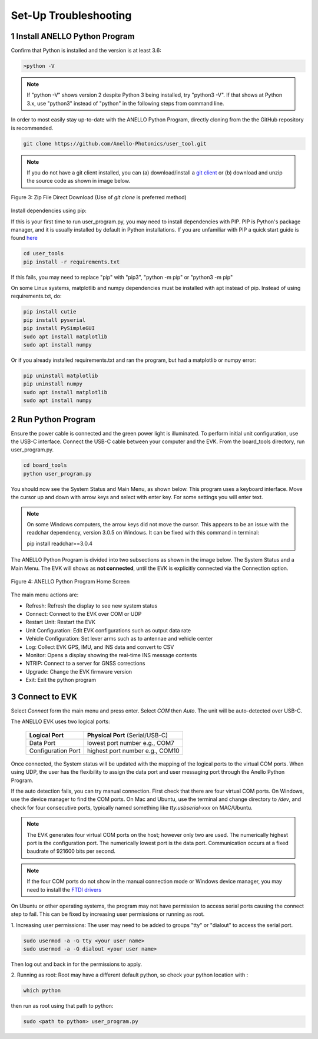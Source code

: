 Set-Up Troubleshooting
======================

1   Install ANELLO Python Program
-----------------------------------
Confirm that Python is installed and the version is at least 3.6:

.. code-block:: python
    
    >python -V

.. note::
    If "python -V" shows version 2 despite Python 3 being installed, try "python3 -V". If that shows at Python 3.x, use "python3" instead of "python" in the following steps from command line.

In order to most easily stay up-to-date with the ANELLO Python Program, directly cloning from the 
the GitHub repository is recommended.  

.. code-block:: python

    git clone https://github.com/Anello-Photonics/user_tool.git

.. note::
    If you do not have a git client installed, you can (a) download/install a `git client  
    <https://git-scm.com/download>`_ or (b) download and unzip the source code as shown in image below.

.. figure:: media/git_download.png
   :align: center
   
   Figure 3: Zip File Direct Download (Use of *git clone* is preferred method)

Install dependencies using pip:

If this is your first time to run user_program.py, you may need to install dependencies with PIP.
PIP is Python's package manager, and it is usually installed by default in Python installations.  If you are unfamiliar
with PIP a quick start guide is found `here <https://pip.pypa.io/en/stable/quickstart/>`_

.. code-block:: python

    cd user_tools
    pip install -r requirements.txt

If this fails, you may need to replace "pip" with "pip3", "python -m pip" or "python3 -m pip"

On some Linux systems, matplotlib and numpy dependencies must be installed with apt instead of pip.
Instead of using requirements.txt, do:

.. code-block:: python

    pip install cutie
    pip install pyserial
    pip install PySimpleGUI
    sudo apt install matplotlib
    sudo apt install numpy

Or if you already installed requirements.txt and ran the program, but had a matplotlib or numpy error:

.. code-block:: python

    pip uninstall matplotlib
    pip uninstall numpy
    sudo apt install matplotlib
    sudo apt install numpy


2   Run Python Program
---------------------------
Ensure the power cable is connected and the green power light is illuminated. To 
perform initial unit configuration, use the USB-C interface. Connect the USB-C cable between your computer 
and the EVK. From the board_tools directory, run user_program.py. 

.. code-block:: python

    cd board_tools
    python user_program.py

You should now see the System Status and Main Menu, as shown below.
This program uses a keyboard interface. Move the cursor up and down with arrow keys and select with enter key. For some settings you will enter text.

.. note::
    On some Windows computers, the arrow keys did not move the cursor.
    This appears to be an issue with the readchar dependency, version 3.0.5 on Windows.
    It can be fixed with this command in terminal:

    pip install readchar==3.0.4


The ANELLO Python Program is divided into two subsections as shown in the image below.  The System Status 
and a Main Menu.   The EVK will shows as **not connected**, until the EVK is explicitly connected via the
Connection option.      

.. figure:: media/full_status_labeled.png
   :scale: 50 %
   :align: center

   Figure 4: ANELLO Python Program Home Screen

The main menu actions are:

-   Refresh:               Refresh the display to see new system status
-   Connect:               Connect to the EVK over COM or UDP
-   Restart Unit:          Restart the EVK
-   Unit Configuration:    Edit EVK configurations such as output data rate
-   Vehicle Configuration: Set lever arms such as to antennae and vehicle center
-   Log:                   Collect EVK GPS, IMU, and INS data and convert to CSV
-   Monitor:               Opens a display showing the real-time INS message contents
-   NTRIP:                 Connect to a server for GNSS corrections
-   Upgrade:               Change the EVK firmware version
-   Exit:                  Exit the python program


3   Connect to EVK
----------------------
Select *Connect* form the main menu and press enter. Select *COM* then *Auto*. The unit will
be auto-detected over USB-C.  

The ANELLO EVK uses two logical ports: 

    +-------------------------+-----------------------------------+
    | **Logical Port**        |  **Physical Port** (Serial/USB-C) |
    +-------------------------+-----------------------------------+
    |  Data Port              | lowest port number e.g., COM7     |
    +-------------------------+-----------------------------------+
    |  Configuration  Port    | highest port number e.g., COM10   |
    +-------------------------+-----------------------------------+
     

Once connected, the System status will be updated with the mapping of the logical ports to the virtual COM 
ports. When using UDP, the user has the flexibility to assign the data port and user
messaging port through the Anello Python Program.

If the auto detection fails, you can try manual connection. First check that there are four virtual COM ports. 
On Windows, use the device manager to find the COM ports. On Mac and Ubuntu, use the terminal and change directory to */dev*, 
and check for four consecutive ports, typically named something like *tty.usbserial-xxx* on MAC/Ubuntu.

.. note::
    The EVK generates four virtual COM ports on the host; however only two are used. The numerically 
    highest port is the configuration port.  The numerically lowest port is the data port. 
    Communication occurs at a fixed baudrate of 921600 bits per second.

.. note::
    If the four COM ports do not show in the manual connection mode or Windows device manager, you may need to install the `FTDI drivers <https://ftdichip.com/drivers/d2xx-drivers/>`_

On Ubuntu or other operating systems, the program may not have permission to access serial ports causing the connect step to fail.
This can be fixed by increasing user permissions or running as root.

1. Increasing user permissions:
The user may need to be added to groups "tty" or "dialout" to access the serial port.

.. code-block:: python

    sudo usermod -a -G tty <your user name>
    sudo usermod -a -G dialout <your user name>

Then log out and back in for the permissions to apply.

2. Running as root:
Root may have a different default python, so check your python location with :

.. code-block:: python

    which python

then run as root using that path to python:

.. code-block:: python

    sudo <path to python> user_program.py

